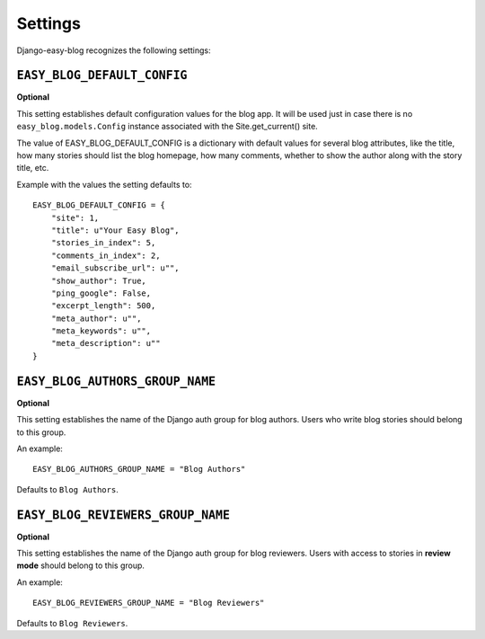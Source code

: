 .. _ref-settings:

========
Settings
========

Django-easy-blog recognizes the following settings:


.. index::
   single: EASY_BLOG_DEFAULT_CONFIG
   pair: Setting; EASY_BLOG_DEFAULT_CONFIG

``EASY_BLOG_DEFAULT_CONFIG``
============================

**Optional**

This setting establishes default configuration values for the blog app. It will be used just in case there is no ``easy_blog.models.Config`` instance associated with the Site.get_current() site.

The value of EASY_BLOG_DEFAULT_CONFIG is a dictionary with default values for several blog attributes, like the title, how many stories should list the blog homepage, how many comments, whether to show the author along with the story title, etc.

Example with the values the setting defaults to::

    EASY_BLOG_DEFAULT_CONFIG = {
        "site": 1,
        "title": u"Your Easy Blog",
        "stories_in_index": 5,
        "comments_in_index": 2,
        "email_subscribe_url": u"",
        "show_author": True,
        "ping_google": False,
        "excerpt_length": 500,
        "meta_author": u"",
        "meta_keywords": u"",
        "meta_description": u""
    }


.. index::
   single: EASY_BLOG_AUTHORS_GROUP_NAME
   pair: Setting; EASY_BLOG_AUTHORS_GROUP_NAME

``EASY_BLOG_AUTHORS_GROUP_NAME``
================================

**Optional**

This setting establishes the name of the Django auth group for blog authors. Users who write blog stories should belong to this group.

An example::

    EASY_BLOG_AUTHORS_GROUP_NAME = "Blog Authors"

Defaults to ``Blog Authors``.


.. index::
   single: EASY_BLOG_AUTHORS_GROUP_NAME
   pair: Setting; EASY_BLOG_AUTHORS_GROUP_NAME

``EASY_BLOG_REVIEWERS_GROUP_NAME``
==================================

**Optional**

This setting establishes the name of the Django auth group for blog reviewers. Users with access to stories in **review mode** should belong to this group.

An example::

    EASY_BLOG_REVIEWERS_GROUP_NAME = "Blog Reviewers"

Defaults to ``Blog Reviewers``.
